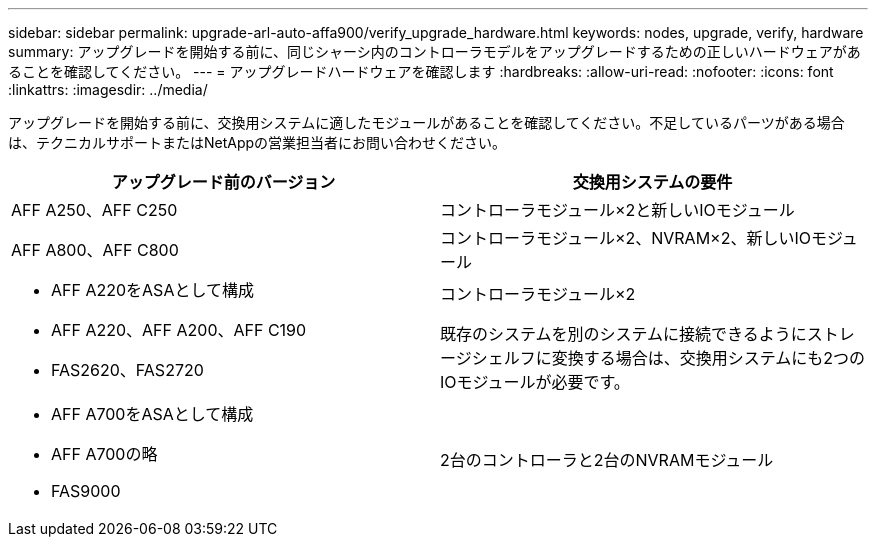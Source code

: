 ---
sidebar: sidebar 
permalink: upgrade-arl-auto-affa900/verify_upgrade_hardware.html 
keywords: nodes, upgrade, verify, hardware 
summary: アップグレードを開始する前に、同じシャーシ内のコントローラモデルをアップグレードするための正しいハードウェアがあることを確認してください。 
---
= アップグレードハードウェアを確認します
:hardbreaks:
:allow-uri-read: 
:nofooter: 
:icons: font
:linkattrs: 
:imagesdir: ../media/


[role="lead"]
アップグレードを開始する前に、交換用システムに適したモジュールがあることを確認してください。不足しているパーツがある場合は、テクニカルサポートまたはNetAppの営業担当者にお問い合わせください。

[cols="50,50"]
|===
| アップグレード前のバージョン | 交換用システムの要件 


| AFF A250、AFF C250 | コントローラモジュール×2と新しいIOモジュール 


| AFF A800、AFF C800 | コントローラモジュール×2、NVRAM×2、新しいIOモジュール 


 a| 
* AFF A220をASAとして構成
* AFF A220、AFF A200、AFF C190
* FAS2620、FAS2720

 a| 
コントローラモジュール×2

既存のシステムを別のシステムに接続できるようにストレージシェルフに変換する場合は、交換用システムにも2つのIOモジュールが必要です。



 a| 
* AFF A700をASAとして構成
* AFF A700の略
* FAS9000

| 2台のコントローラと2台のNVRAMモジュール 
|===